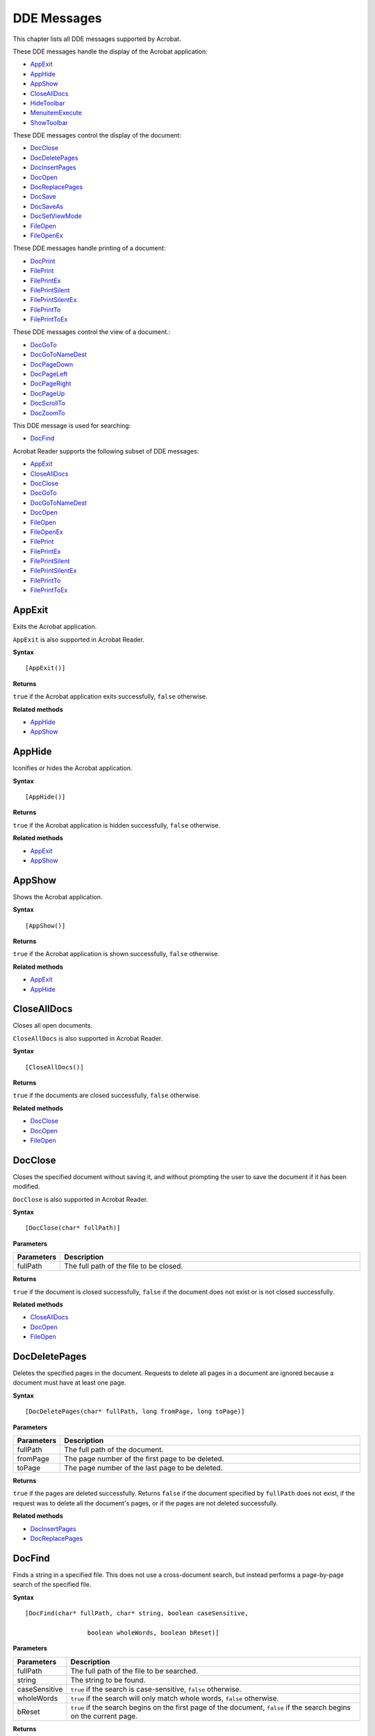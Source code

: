 ******************************************************
DDE Messages
******************************************************

This chapter lists all DDE messages supported by Acrobat.

These DDE messages handle the display of the Acrobat application:

* `AppExit <IAC_API_DDE_Messages.html#50532407_21507>`_
* `AppHide <IAC_API_DDE_Messages.html#50532407_40535>`_
* `AppShow <IAC_API_DDE_Messages.html#50532407_36588>`_
* `CloseAllDocs <IAC_API_DDE_Messages.html#50532407_21798>`_
* `HideToolbar <IAC_API_DDE_Messages.html#50532407_41722>`_
* `MenuitemExecute <IAC_API_DDE_Messages.html#50532407_30748>`_
* `ShowToolbar <IAC_API_DDE_Messages.html#50532407_23287>`_

These DDE messages control the display of the document:

* `DocClose <IAC_API_DDE_Messages.html#50532407_35723>`_
* `DocDeletePages <IAC_API_DDE_Messages.html#50532407_17772>`_
* `DocInsertPages <IAC_API_DDE_Messages.html#50532407_24045>`_
* `DocOpen <IAC_API_DDE_Messages.html#50532407_31954>`_
* `DocReplacePages <IAC_API_DDE_Messages.html#50532407_32593>`_
* `DocSave <IAC_API_DDE_Messages.html#50532407_35684>`_
* `DocSaveAs <IAC_API_DDE_Messages.html#50532407_11107>`_
* `DocSetViewMode <IAC_API_DDE_Messages.html#50532407_33767>`_
* `FileOpen <IAC_API_DDE_Messages.html#50532407_13590>`_
* `FileOpenEx <IAC_API_DDE_Messages.html#50532407_17462>`__

These DDE messages handle printing of a document:

* `DocPrint <IAC_API_DDE_Messages.html#50532407_14556>`_
* `FilePrint <IAC_API_DDE_Messages.html#50532407_41414>`_
* `FilePrintEx <IAC_API_DDE_Messages.html#50532407_28199>`_
* `FilePrintSilent <IAC_API_DDE_Messages.html#50532407_15288>`_
* `FilePrintSilentEx <IAC_API_DDE_Messages.html#50532407_29945>`_
* `FilePrintTo <IAC_API_DDE_Messages.html#50532407_20716>`_
* `FilePrintToEx <IAC_API_DDE_Messages.html#50532407_42695>`_

These DDE messages control the view of a document.:

* `DocGoTo <IAC_API_DDE_Messages.html#50532407_55018>`_
* `DocGoToNameDest <IAC_API_DDE_Messages.html#50532407_79623>`_
* `DocPageDown <IAC_API_DDE_Messages.html#50532407_28808>`_
* `DocPageLeft <IAC_API_DDE_Messages.html#50532407_40373>`_
* `DocPageRight <IAC_API_DDE_Messages.html#50532407_14904>`_
* `DocPageUp <IAC_API_DDE_Messages.html#50532407_16952>`_
* `DocScrollTo <IAC_API_DDE_Messages.html#50532407_33970>`_
* `DocZoomTo <IAC_API_DDE_Messages.html#50532407_97206>`_

This DDE message is used for searching:

* `DocFind <IAC_API_DDE_Messages.html#50532407_77617>`_

Acrobat Reader supports the following subset of DDE messages:

* `AppExit <IAC_API_DDE_Messages.html#50532407_21507>`_
* `CloseAllDocs <IAC_API_DDE_Messages.html#50532407_21798>`_
* `DocClose <IAC_API_DDE_Messages.html#50532407_35723>`_
* `DocGoTo <IAC_API_DDE_Messages.html#50532407_55018>`_
* `DocGoToNameDest <IAC_API_DDE_Messages.html#50532407_79623>`_
* `DocOpen <IAC_API_DDE_Messages.html#50532407_31954>`_
* `FileOpen <IAC_API_DDE_Messages.html#50532407_13590>`_
* `FileOpenEx <IAC_API_DDE_Messages.html#50532407_17462>`_
* `FilePrint <IAC_API_DDE_Messages.html#50532407_41414>`_
* `FilePrintEx <IAC_API_DDE_Messages.html#50532407_28199>`_
* `FilePrintSilent <IAC_API_DDE_Messages.html#50532407_15288>`_
* `FilePrintSilentEx <IAC_API_DDE_Messages.html#50532407_29945>`_
* `FilePrintTo <IAC_API_DDE_Messages.html#50532407_20716>`_
* `FilePrintToEx <IAC_API_DDE_Messages.html#50532407_42695>`_

.. raw:: html

   <a name="50532407_21507"></a>

AppExit
=======

Exits the Acrobat application.

``AppExit`` is also supported in Acrobat Reader.

**Syntax**

::

   [AppExit()]

**Returns**

``true`` if the Acrobat application exits successfully, ``false`` otherwise.

**Related methods**

* `AppHide <IAC_API_DDE_Messages.html#50532407_40535>`__

* `AppShow <IAC_API_DDE_Messages.html#50532407_36588>`__

.. raw:: html

   <a name="50532407_40535"></a>

AppHide
=======

Iconifies or hides the Acrobat application.

**Syntax**

::

   [AppHide()]

**Returns**

``true`` if the Acrobat application is hidden successfully, ``false`` otherwise.

.. _related-methods-1:

**Related methods**

* `AppExit <IAC_API_DDE_Messages.html#50532407_21507>`__

* `AppShow <IAC_API_DDE_Messages.html#50532407_36588>`__

.. raw:: html

   <a name="50532407_36588"></a>

AppShow
=======

Shows the Acrobat application.

**Syntax**

::

   [AppShow()]

**Returns**

``true`` if the Acrobat application is shown successfully, ``false`` otherwise.

.. _related-methods-2:

**Related methods**

* `AppExit <IAC_API_DDE_Messages.html#50532407_21507>`__

* `AppHide <IAC_API_DDE_Messages.html#50532407_40535>`__

.. raw:: html

   <a name="50532407_21798"></a>

CloseAllDocs
============

Closes all open documents.

``CloseAllDocs`` is also supported in Acrobat Reader.

**Syntax**

::

   [CloseAllDocs()]

**Returns**

``true`` if the documents are closed successfully, ``false`` otherwise.

.. _related-methods-3:

**Related methods**

* `DocClose <IAC_API_DDE_Messages.html#50532407_35723>`__

* `DocOpen <IAC_API_DDE_Messages.html#50532407_31954>`__

* `FileOpen <IAC_API_DDE_Messages.html#50532407_13590>`__

.. raw:: html

   <a name="50532407_35723"></a>

DocClose
========

Closes the specified document without saving it, and without prompting the user to save the document if it has been modified.

``DocClose`` is also supported in Acrobat Reader.

**Syntax**

::

   [DocClose(char* fullPath)]

**Parameters**

.. list-table::
   :widths: 10 90
   :header-rows: 1
 
   * - Parameters
     - Description

   * - fullPath
     - The full path of the file to be closed.

**Returns**

``true`` if the document is closed successfully, ``false`` if the document does not exist or is not closed successfully.

.. _related-methods-4:

**Related methods**

* `CloseAllDocs <IAC_API_DDE_Messages.html#50532407_21798>`__

* `DocOpen <IAC_API_DDE_Messages.html#50532407_31954>`__

* `FileOpen <IAC_API_DDE_Messages.html#50532407_13590>`__

.. raw:: html

   <a name="50532407_17772"></a>

DocDeletePages
==============

Deletes the specified pages in the document. Requests to delete all pages in a document are ignored because a document must have at least one page.

**Syntax**

::

   [DocDeletePages(char* fullPath, long fromPage, long toPage)]

.. _parameters-1:

**Parameters**

.. _section-1:

.. list-table::
   :widths: 10 90
   :header-rows: 1
 
   * - Parameters
     - Description

   * - fullPath
     - The full path of the document.

   * - fromPage
     - The page number of the first page to be deleted.

   * - toPage
     - The page number of the last page to be deleted.

**Returns**

``true`` if the pages are deleted successfully. Returns ``false`` if the document specified by ``fullPath`` does not exist, if the request was to delete all the document's pages, or if the pages are not deleted successfully.

.. _related-methods-5:

**Related methods**

* `DocInsertPages <IAC_API_DDE_Messages.html#50532407_24045>`__

* `DocReplacePages <IAC_API_DDE_Messages.html#50532407_32593>`__

.. raw:: html

   <a name="50532407_77617"></a>

DocFind
=======

Finds a string in a specified file. This does not use a cross-document search, but instead performs a page-by-page search of the specified file.

**Syntax**

::

   [DocFind(char* fullPath, char* string, boolean caseSensitive,

                    boolean wholeWords, boolean bReset)]

.. _parameters-2:

**Parameters**

.. _section-2:

.. list-table::
   :widths: 10 90
   :header-rows: 1
 
   * - Parameters
     - Description

   * - fullPath
     - The full path of the file to be searched.

   * - string
     - The string to be found.

   * - caseSensitive
     - ``true`` if the search is case-sensitive, ``false`` otherwise.

   * - wholeWords
     - ``true`` if the search will only match whole words, ``false`` otherwise.

   * - bReset
     - ``true`` if the search begins on the first page of the document, ``false`` if the search begins on the current page.

**Returns**

``false`` if the document specified by ``fullPath`` does not exist or if the text is not found, ``true`` otherwise.

.. raw:: html

   <a name="50532407_55018"></a>

DocGoTo
=======

Goes to the specified page.

``DocGoTo`` is also supported in Acrobat Reader.

**Syntax**

::

   [DocGoTo(char* fullPath, long pageNum)]

.. _parameters-3:

**Parameters**

.. _section-3:

.. list-table::
   :widths: 10 90
   :header-rows: 1
 
   * - Parameters
     - Description

   * - fullPath
     - The full path of the file.

   * - pageNum
     - The page number of the destination page.

**Returns**

``false`` if the document specified by ``fullPath`` does not exist, ``true`` otherwise.

.. raw:: html

   <a name="50532407_79623"></a>

DocGoToNameDest
===============

Goes to the specified named destination.

``DocGoToNameDest`` is also supported in Acrobat Reader.

**Syntax**

::

   [DocGoToNameDest(char* fullPath, char* nameDest)]

.. _parameters-4:

**Parameters**

.. _section-4:

.. list-table::
   :widths: 10 90
   :header-rows: 1
 
   * - Parameters
     - Description

   * - fullPath
     - The full path of the file.

   * - nameDest
     - The named destination.

**Returns**

``false`` if the document specified by ``fullPath`` does not exist, ``true`` otherwise.

.. raw:: html

   <a name="50532407_24045"></a>

DocInsertPages
==============

Inserts pages from one file into another.

**Syntax**

::

   [DocInsertPages(char* fullPath, long insertAfterPage, char* sourcePath)]

.. _parameters-5:

**Parameters**

.. _section-5:

.. list-table::
   :widths: 10 90
   :header-rows: 1
 
   * - Parameters
     - Description

   * - fullPath
     - The full path of the target document, which must already be open in the Acrobat application. 

   * - insertAfterPage
     - The page number after which pages are being inserted. Possible values can be a page number or one of the following:  ``PDBeforeFirstPage``: Pages are inserted at the beginning of the document.  ``PDLastPage``: Pages are inserted at the end of the document.

   * - sourcePath
     - The full path of the source document. This file need not be open in the Acrobat application. 

**Returns**

``true`` if the pages are inserted successfully, ``false`` if the document does not exist or the pages are not inserted successfully.

.. _related-methods-6:

**Related methods**

* `DocDeletePages <IAC_API_DDE_Messages.html#50532407_17772>`__

* `DocReplacePages <IAC_API_DDE_Messages.html#50532407_32593>`__

.. raw:: html

   <a name="50532407_31954"></a>

DocOpen
=======

Opens a document and adds it to the list of documents known to DDE, allowing it to be manipulated by other DDE messages (see `FileOpen <IAC_API_DDE_Messages.html#50532407_13590>`__ ).

``DocOpen`` is also supported in Acrobat Reader.

**Syntax**

::

   [DocOpen(char* fullPath)]

.. _parameters-6:

**Parameters**

.. _section-6:

.. list-table::
   :widths: 10 90
   :header-rows: 1
 
   * - Parameters
     - Description

   * - fullPath
     - The full path of the file to be opened.

**Returns**

``true`` if the file is opened successfully, ``false`` otherwise.

.. _related-methods-7:

**Related methods**

* `CloseAllDocs <IAC_API_DDE_Messages.html#50532407_21798>`__

* `DocClose <IAC_API_DDE_Messages.html#50532407_35723>`__

* `FileOpen <IAC_API_DDE_Messages.html#50532407_13590>`__

.. raw:: html

   <a name="50532407_28808"></a>

DocPageDown
===========

Scrolls forward through the document by one screen area.

**Syntax**

::

   [DocPageDown(char* fullPath)]

.. _parameters-7:

**Parameters**

.. _section-7:

.. list-table::
   :widths: 10 90
   :header-rows: 1
 
   * - Parameters
     - Description

   * - fullPath
     - The full path of the document.

**Returns**

``false`` if the document specified by ``fullPath`` does not exist, ``true`` otherwise.

.. _related-methods-8:

**Related methods**

* `DocPageLeft <IAC_API_DDE_Messages.html#50532407_40373>`__

* `DocPageRight <IAC_API_DDE_Messages.html#50532407_14904>`__

* `DocPageUp <IAC_API_DDE_Messages.html#50532407_16952>`__

* `DocScrollTo <IAC_API_DDE_Messages.html#50532407_33970>`__

.. raw:: html

   <a name="50532407_40373"></a>

DocPageLeft
===========

Scrolls to the left by a small amount.

**Syntax**

::

   [DocPageLeft(char* fullPath)]

.. _parameters-8:

**Parameters**

.. _section-8:

.. list-table::
   :widths: 10 90
   :header-rows: 1
 
   * - Parameters
     - Description

   * - fullPath
     - The full path of the document.

**Returns**

``false`` if the document specified by ``fullPath`` does not exist, ``true`` otherwise.

.. _related-methods-9:

**Related methods**

* `DocPageDown <IAC_API_DDE_Messages.html#50532407_28808>`__

* `DocPageRight <IAC_API_DDE_Messages.html#50532407_14904>`__

* `DocPageUp <IAC_API_DDE_Messages.html#50532407_16952>`__

* `DocPageUp <IAC_API_DDE_Messages.html#50532407_16952>`__

.. raw:: html

   <a name="50532407_14904"></a>

DocPageRight
============

Scrolls to the right by a small amount.

**Syntax**

::

   [DocPageRight(char* fullPath)]

.. _parameters-9:

**Parameters**

.. _section-9:

.. list-table::
   :widths: 10 90
   :header-rows: 1
 
   * - Parameters
     - Description

   * - fullPath
     - The full path of the document.

**Returns**

``false`` if the document specified by ``fullPath`` does not exist, ``true`` otherwise.

.. _related-methods-10:

**Related methods**

* `DocPageDown <IAC_API_DDE_Messages.html#50532407_28808>`__

* `DocPageLeft <IAC_API_DDE_Messages.html#50532407_40373>`__

* `DocPageUp <IAC_API_DDE_Messages.html#50532407_16952>`__

* `DocPageUp <IAC_API_DDE_Messages.html#50532407_16952>`__

.. raw:: html

   <a name="50532407_16952"></a>

DocPageUp
=========

Scrolls backward through the document by one screen area.

**Syntax**

::

   [DocPageUp(char* fullPath)]

.. _parameters-10:

**Parameters**

.. _section-10:

.. list-table::
   :widths: 10 90
   :header-rows: 1
 
   * - Parameters
     - Description

   * - fullPath
     - The full path of the document.

**Returns**

``false`` if the document specified by ``fullPath`` does not exist, ``true`` otherwise.

.. _related-methods-11:

**Related methods**

* `DocPageDown <IAC_API_DDE_Messages.html#50532407_28808>`__

* `DocPageLeft <IAC_API_DDE_Messages.html#50532407_40373>`__

* `DocPageRight <IAC_API_DDE_Messages.html#50532407_14904>`__

* `DocScrollTo <IAC_API_DDE_Messages.html#50532407_33970>`__

.. raw:: html

   <a name="50532407_14556"></a>

DocPrint
========

Prints a specified range of pages from a document, without displaying any modal Print dialog box to the user. For PostScript printing, only Level 1 operators are used, only ASCII data is generated, and the document's pages are not shrunk to fit into the imageable area of the printed page.

**Syntax**

::

   [DocPrint(char* fullPath, long startPage, long endPage)]

.. _parameters-11:

**Parameters**

.. _section-11:

.. list-table::
   :widths: 10 90
   :header-rows: 1
 
   * - Parameters
     - Description

   * - fullPath
     - The full path of document.

   * - startPage
     - The page number of the first page to be printed.

   * - endPage
     - The page number of the last page to be printed.

**Returns**

``false`` if the document specified by ``fullPath`` does not exist, ``true`` otherwise.

.. _related-methods-12:

**Related methods**

* `FilePrint <IAC_API_DDE_Messages.html#50532407_41414>`__

* `FilePrintSilent <IAC_API_DDE_Messages.html#50532407_15288>`__

* `FilePrintTo <IAC_API_DDE_Messages.html#50532407_20716>`__

.. raw:: html

   <a name="50532407_32593"></a>

DocReplacePages
===============

Replaces pages in the target document using the specified pages from the source document.

**Syntax**

::

   [DocReplacePages(char* fullPath, long startDestPage,

                    char* sourcePath, long startSourcePage,

                    long endSourcePage)]

.. _parameters-12:

**Parameters**

.. _section-12:

.. list-table::
   :widths: 10 90
   :header-rows: 1
 
   * - Parameters
     - Description

   * - fullPath
     - The full path of the target document. This file must already be open in the Acrobat application. 

   * - startDestPage
     - The page number of the first page in the target document to be replaced.

   * - sourcePath
     - The full path of the source document. This file does not have to be already open in the Acrobat application. 

   * - startSourcePage
     - The page number of the first page in the source document to use as a replacement page.

   * - endSourcePage
     - The page number of the last page in the source document to use as a replacement page.

**Returns**

``true`` if the pages are replaced successfully. Returns ``false`` if the document does not exist or the pages are not replaced successfully.

.. _related-methods-13:

**Related methods**

* `DocDeletePages <IAC_API_DDE_Messages.html#50532407_17772>`__

* `DocInsertPages <IAC_API_DDE_Messages.html#50532407_24045>`__

.. raw:: html

   <a name="50532407_35684"></a>

DocSave
=======

Saves the specified file. The user is not warned if there are any problems saving the file.

**Syntax**

::

   [DocSave(char* fullPath)]

.. _parameters-13:

**Parameters**

.. _section-13:

.. list-table::
   :widths: 10 90
   :header-rows: 1
 
   * - Parameters
     - Description

   * - fullPath
     - The full path of the file to be saved.

**Returns**

``true`` if the document is saved successfully, ``false`` if the document does not exist or is not saved successfully.

.. _related-methods-14:

**Related methods**

* `DocSaveAs <IAC_API_DDE_Messages.html#50532407_11107>`__

.. raw:: html

   <a name="50532407_11107"></a>

DocSaveAs
=========

Saves an open file to a new path. The user is not warned if there are any problems saving the file.

**Syntax**

::

   [DocSaveAs(char* fullPath, char* newPath)]

.. _parameters-14:

**Parameters**

.. _section-14:

.. list-table::
   :widths: 10 90
   :header-rows: 1
 
   * - Parameters
     - Description

   * - fullPath
     - The full path of the existing file.

   * - newPath
     - The full path of the new file.

**Returns**

``true`` if the document is saved successfully, ``false`` if the document does not exist or is not saved successfully.

.. _related-methods-15:

**Related methods**

* `DocSave <IAC_API_DDE_Messages.html#50532407_35684>`__

.. raw:: html

   <a name="50532407_33970"></a>

DocScrollTo
===========

Scrolls the view of the current page to the specified location.

**Syntax**

::

   [DocScrollTo(char* fullPath, int x, int y)]

.. _parameters-15:

**Parameters**

.. _section-15:

.. list-table::
   :widths: 10 90
   :header-rows: 1
 
   * - Parameters
     - Description

   * - fullPath
     - The full path of the document.

   * - x
     - The destination's x–coordinate.

   * - y
     - The destination's y–coordinate.

**Returns**

``false`` if the document specified by ``fullPath`` does not exist, ``true`` otherwise.

.. _related-methods-16:

**Related methods**

* `DocPageDown <IAC_API_DDE_Messages.html#50532407_28808>`__

* `DocPageLeft <IAC_API_DDE_Messages.html#50532407_40373>`__

* `DocPageRight <IAC_API_DDE_Messages.html#50532407_14904>`__

* `DocPageUp <IAC_API_DDE_Messages.html#50532407_16952>`__

.. raw:: html

   <a name="50532407_33767"></a>

DocSetViewMode
==============

Determines whether bookmarks, thumbnail images, or neither are shown in addition to the document.

**Syntax**

::

   [DocSetViewMode(char* fullPath, char* viewType)]

.. _parameters-16:

**Parameters**

.. _section-16:

.. list-table::
   :widths: 10 90
   :header-rows: 1
 
   * - Parameters
     - Description

   * - fullPath
     - The full path of the document.

   * - viewType
     - The view mode to be used. Must be one of the following:  ``PDUseThumbs``: Displays pages and thumbnail images.  ``PDUseNone``: Displays only pages.  ``PDUseBookmarks``: Displays pages and bookmarks.

**Returns**

``true`` if the view mode is set successfully, ``false`` if the document specified by ``fullPath`` does not exist or an unknown view mode is specified.

.. _related-methods-17:

**Related methods**

* `FullMenus <IAC_API_DDE_Messages.html#50532407_36770>`__

* `ShortMenus <IAC_API_DDE_Messages.html#50532407_38602>`__

.. raw:: html

   <a name="50532407_97206"></a>

DocZoomTo
=========

Sets the zoom for a specified document.

**Syntax**

::

   [DocZoomTo(char* fullPath, char* zoomType, int scale)]

.. _parameters-17:

**Parameters**

.. _section-17:

.. list-table::
   :widths: 10 90
   :header-rows: 1
 
   * - Parameters
     - Description

   * - fullPath
     - The full path of the file whose zoom to set.

   * - zoomType
     - The zoom strategy to use. Must be one of the following:  ``AVZoomNoVary``: A fixed zoom, such as 100%.  ``AVZoomFitPage``: Fits the page in the window.  ``AVZoomFitWidth``: Fits the page's width into the window.  ``AVZoomFitVisibleWidth``: Fits the page's visible content into the window.

   * - scale
     - The magnification specified as a percent (for example, 100 corresponds to a magnification of 1.0). ``scale`` is used only when ``zoomType`` is ``AVZoomNoVary``. 

**Returns**

``false`` if the document specified by ``fullPath`` does not exist, or if ``zoomType`` has an unknown value. Returns ``true`` otherwise.

.. raw:: html

   <a name="50532407_13590"></a>

FileOpen
========

Opens and displays the specified document. If the file is already open, it becomes the active document and appears in the front. This DDE message does not add the document to the list that can be manipulated using DDE messages; use `DocOpen <IAC_API_DDE_Messages.html#50532407_31954>`__ to do that.

``FileOpen`` is also supported in Acrobat Reader.

**Syntax**

::

   [FileOpen(char* fullPath)]

.. _parameters-18:

**Parameters**

.. _section-18:

.. list-table::
   :widths: 10 90
   :header-rows: 1
 
   * - Parameters
     - Description

   * - fullPath
     - The full path of the file to be opened.

**Returns**

``true`` if the file is opened successfully, ``false`` otherwise.

.. _related-methods-18:

**Related methods**

* `CloseAllDocs <IAC_API_DDE_Messages.html#50532407_21798>`__

* `DocClose <IAC_API_DDE_Messages.html#50532407_35723>`__

* `DocOpen <IAC_API_DDE_Messages.html#50532407_31954>`__

.. raw:: html

   <a name="50532407_17462"></a>

FileOpenEx
==========

Opens and displays a file. If the file is already open, it becomes the active document and appears in the front. This DDE message does not add the document to the list that can be manipulated using DDE messages; use `DocOpen <IAC_API_DDE_Messages.html#50532407_31954>`__ to do that.

This method allows documents that either take a long time to open or are password-protected to open without stopping the flow of DDE messages. Documents opened with ``FileOpenEx`` are opened during an idle period. This is useful in situations in which several DDE messages are sent at once, such as a multiple file select from Windows Explorer.

``FileOpenEx`` is also supported in Acrobat Reader.

**Syntax**

::

   [FileOpenEx(char* fullPath)]

.. _parameters-19:

**Parameters**

.. _section-19:

.. list-table::
   :widths: 10 90
   :header-rows: 1
 
   * - Parameters
     - Description

   * - fullPath
     - The full path of the file to be opened.

**Returns**

``true`` is always returned. The specified file may not actually open.

.. _related-methods-19:

**Related methods**

* `FileOpen <IAC_API_DDE_Messages.html#50532407_13590>`__

* `CloseAllDocs <IAC_API_DDE_Messages.html#50532407_21798>`__

* `DocClose <IAC_API_DDE_Messages.html#50532407_35723>`__

* `DocOpen <IAC_API_DDE_Messages.html#50532407_31954>`__

.. raw:: html

   <a name="50532407_41414"></a>

FilePrint
=========

Prints all pages in a document, displaying a modal print dialog box to the user. For PostScript printing, only Level 1 operators are used, only ASCII data is generated, and the document's pages are not shrunk to fit into the imageable area of the printed page.

``FilePrint`` is also supported in Acrobat Reader.

**Syntax**

::

   [FilePrint(char* fullPath)]

.. _parameters-20:

**Parameters**

.. _section-20:

.. list-table::
   :widths: 10 90
   :header-rows: 1
 
   * - Parameters
     - Description

   * - fullPath
     - The full path of the file to be printed.

**Returns**

``false`` if the document specified by ``fullPath`` does not exist, ``true`` otherwise.

.. _related-methods-20:

**Related methods**

* `DocPrint <IAC_API_DDE_Messages.html#50532407_14556>`__

* `FilePrintSilent <IAC_API_DDE_Messages.html#50532407_15288>`__

* `FilePrintTo <IAC_API_DDE_Messages.html#50532407_20716>`__

.. raw:: html

   <a name="50532407_28199"></a>

FilePrintEx
===========

Prints all pages in a document, displaying a modal print dialog box to the user. For PostScript printing, only Level 1 operators are used, only ASCII data is generated, and the document's pages are not shrunk to fit into the imageable area of the printed page.

Similar to ``FileOpenEx``, this is a special DDE command that returns ``true`` right away and performs the action during idle periods. This ensures that no DDE commands are lost when printing a large number of files simultaneously.

``FilePrintEx`` is also supported in Acrobat Reader.

**Syntax**

::

   [FilePrintEx(char* fullPath)]

.. _parameters-21:

**Parameters**

.. _section-21:

.. list-table::
   :widths: 10 90
   :header-rows: 1
 
   * - Parameters
     - Description

   * - fullPath
     - The full path of the file to print.

**Returns**

``true`` is always returned.

.. _related-methods-21:

**Related methods**

* `DocPrint <IAC_API_DDE_Messages.html#50532407_14556>`__

* `FileOpenEx <IAC_API_DDE_Messages.html#50532407_17462>`__

* `FilePrint <IAC_API_DDE_Messages.html#50532407_41414>`__

* `FilePrintSilent <IAC_API_DDE_Messages.html#50532407_15288>`__

* `FilePrintSilentEx <IAC_API_DDE_Messages.html#50532407_29945>`__

* `FilePrintTo <IAC_API_DDE_Messages.html#50532407_20716>`__

* `FilePrintToEx <IAC_API_DDE_Messages.html#50532407_42695>`__

.. raw:: html

   <a name="50532407_15288"></a>

FilePrintSilent
===============

Prints all pages in a document, without displaying a print dialog box to the user. For PostScript printing, only Level 1 operators are used, only ASCII data is generated, and the document's pages are not shrunk to fit into the imageable area of the printed page.

``FilePrintSilent`` is also supported in Acrobat Reader.

**Syntax**

::

   [FilePrintSilent(char* fullPath)]

.. _parameters-22:

**Parameters**

.. _section-22:

.. list-table::
   :widths: 10 90
   :header-rows: 1
 
   * - Parameters
     - Description

   * - fullPath
     - The full path of the file to be printed.

**Returns**

``false`` if the document specified by ``fullPath`` does not exist, ``true`` otherwise.

.. _related-methods-22:

**Related methods**

* `DocPrint <IAC_API_DDE_Messages.html#50532407_14556>`__

* `FilePrint <IAC_API_DDE_Messages.html#50532407_41414>`__

* `FilePrintTo <IAC_API_DDE_Messages.html#50532407_20716>`__

.. raw:: html

   <a name="50532407_29945"></a>

FilePrintSilentEx
=================

Prints all pages in a document, without displaying a print dialog box to the user. For PostScript printing, only Level 1 operators are used, only ASCII data is generated, and the document's pages are not shrunk to fit into the imageable area of the printed page.

Similar to ``FileOpenEx``, this is a DDE command that returns ``true`` right away and does the action during idle periods. This is to ensure that no DDE commands are lost when printing a large number of files simultaneously.

``FilePrintSilentEx`` is also supported in Acrobat Reader.

**Syntax**

::

   [FilePrintSilentEx(char* fullPath)]

.. _parameters-23:

**Parameters**

.. _section-23:

.. list-table::
   :widths: 10 90
   :header-rows: 1
 
   * - Parameters
     - Description

   * - fullPath
     - The full path of the file to be printed.

**Returns**

``true`` is always returned.

.. _related-methods-23:

**Related methods**

* `DocPrint <IAC_API_DDE_Messages.html#50532407_14556>`__

* `FileOpenEx <IAC_API_DDE_Messages.html#50532407_17462>`__

* `FilePrintEx <IAC_API_DDE_Messages.html#50532407_28199>`__

* `FilePrintSilent <IAC_API_DDE_Messages.html#50532407_15288>`__

* `FilePrintTo <IAC_API_DDE_Messages.html#50532407_20716>`__

* `FilePrintToEx <IAC_API_DDE_Messages.html#50532407_42695>`__

.. raw:: html

   <a name="50532407_20716"></a>

FilePrintTo
===========

Prints all pages in a document to a specified printer, using a specified driver and port, displaying a modal print dialog box to the user. For PostScript printing, only ASCII data is generated, and the document's pages are not shrunk to fit into the imageable area of the printed page.

``FilePrintTo`` is also supported in Acrobat Reader.

**Syntax**

::

   [FilePrintTo(char* fullPath, char* printName, 

                    char* driverName, char* portName)]

.. _parameters-24:

**Parameters**

.. _section-24:

.. list-table::
   :widths: 10 90
   :header-rows: 1
 
   * - Parameters
     - Description

   * - fullPath
     - The full path of the file to be printed.

   * - printName
     - The name of the printer. Required for Windows 95 and later.

   * - driverName
     - Printer driver name.

   * - portName
     - Port name. Required for Windows NT.

**Returns**

``false`` if the document specified by ``fullPath`` does not exist, ``true`` otherwise.

.. _related-methods-24:

**Related methods**

* `DocPrint <IAC_API_DDE_Messages.html#50532407_14556>`__

* `FilePrint <IAC_API_DDE_Messages.html#50532407_41414>`__

* `FilePrintSilent <IAC_API_DDE_Messages.html#50532407_15288>`__

.. raw:: html

   <a name="50532407_42695"></a>

FilePrintToEx
=============

Prints all pages in a document to a specified printer, using a specified driver and port, displaying a modal print dialog box to the user. For PostScript printing, only ASCII data is generated, and the document's pages are not shrunk to fit into the imageable area of the printed page.

Similar to ``FileOpenEx``, this is a DDE command that returns ``true`` right away and does the action during idle periods. This is to ensure that no DDE commands are lost when printing a large number of files simultaneously.

``FilePrintToEx`` is also supported in Acrobat Reader.

**Syntax**

::

   [FilePrintToEx(char* fullPath, char* printName, 

                    char* driverName, char* portName)]

.. _parameters-25:

**Parameters**

.. _section-25:

.. list-table::
   :widths: 10 90
   :header-rows: 1
 
   * - Parameters
     - Description

   * - fullPath
     - The full path of the file to be printed.

   * - printName
     - The name of the printer. Required for Windows 95 and later.

   * - driverName
     - Printer driver name.

   * - portName
     - Port name. Required for Windows NT.

**Returns**

``true`` is always returned.

.. _related-methods-25:

**Related methods**

* `DocPrint <IAC_API_DDE_Messages.html#50532407_14556>`__

* `FileOpenEx <IAC_API_DDE_Messages.html#50532407_17462>`__

* `FilePrintEx <IAC_API_DDE_Messages.html#50532407_28199>`__

* `FilePrintSilentEx <IAC_API_DDE_Messages.html#50532407_29945>`__

* `FilePrintTo <IAC_API_DDE_Messages.html#50532407_20716>`__

* `FilePrintToEx <IAC_API_DDE_Messages.html#50532407_42695>`__

.. raw:: html

   <a name="50532407_36770"></a>

FullMenus
=========

Displays full menus, and sets this option in the Acrobat application's preferences file.

With Acrobat 3.0 or later, all menus are displayed, and this function is ignored.

**Syntax**

::

   [FullMenus()]

**Returns**

``true`` if full menus are set successfully, ``false`` otherwise.

.. _related-methods-26:

**Related methods**

* `DocSetViewMode <IAC_API_DDE_Messages.html#50532407_33767>`__

* `ShortMenus <IAC_API_DDE_Messages.html#50532407_38602>`__

.. raw:: html

   <a name="50532407_41722"></a>

HideToolbar
===========

Hides the toolbar.

**Syntax**

::

   [HideToolbar()]

**Returns**

``true`` if the toolbar is hidden successfully, ``false`` otherwise.

.. _related-methods-27:

**Related methods**

* `ShowToolbar <IAC_API_DDE_Messages.html#50532407_23287>`__

.. raw:: html

   <a name="50532407_30748"></a>

MenuitemExecute
===============

Executes the menu item specified by its language-independent name.

**Syntax**

::

   [MenuitemExecute(char* menuItemName)]

.. _parameters-26:

**Parameters**

.. _section-26:

.. list-table::
   :widths: 10 90
   :header-rows: 1
 
   * - Parameters
     - Description

   * - menuItemName
     - The language-independent name of the menu item to execute. See the `Acrobat and PDF Library API Reference <./API_References/Acrobat_API_Reference/index.html>`__ for a list of menu item names.

.. raw:: html

   <a name="50532407_38602"></a>

ShortMenus
==========

Displays short menus, and sets this option in the Acrobat application's preferences file.

With Acrobat 3.0 or later, all menus are displayed, and this function is ignored.

**Syntax**

::

   [ShortMenus()]

**Returns**

``true`` if short menus are set successfully, ``false`` otherwise.

.. _related-methods-28:

**Related methods**

* `DocSetViewMode <IAC_API_DDE_Messages.html#50532407_33767>`__

* `FullMenus <IAC_API_DDE_Messages.html#50532407_36770>`__

.. raw:: html

   <a name="50532407_23287"></a>

ShowToolbar
===========

Shows the toolbar.

**Syntax**

::

   [ShowToolbar()]

**Returns**

``true`` if the toolbar is shown successfully, ``false`` otherwise.

.. _related-methods-29:

**Related methods**

* `HideToolbar <IAC_API_DDE_Messages.html#50532407_41722>`__
